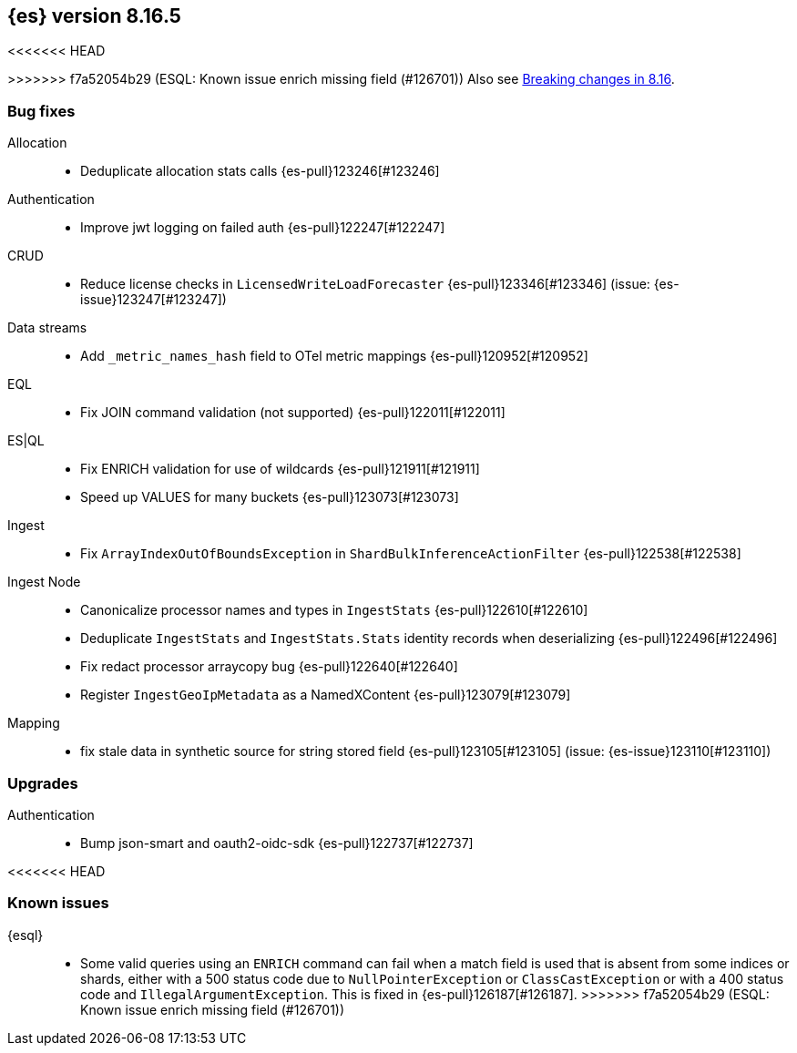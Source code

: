 [[release-notes-8.16.5]]
== {es} version 8.16.5

<<<<<<< HEAD
=======

>>>>>>> f7a52054b29 (ESQL: Known issue enrich missing field (#126701))
Also see <<breaking-changes-8.16,Breaking changes in 8.16>>.

[[bug-8.16.5]]
[float]
=== Bug fixes

Allocation::
* Deduplicate allocation stats calls {es-pull}123246[#123246]

Authentication::
* Improve jwt logging on failed auth {es-pull}122247[#122247]

CRUD::
* Reduce license checks in `LicensedWriteLoadForecaster` {es-pull}123346[#123346] (issue: {es-issue}123247[#123247])

Data streams::
* Add `_metric_names_hash` field to OTel metric mappings {es-pull}120952[#120952]

EQL::
* Fix JOIN command validation (not supported) {es-pull}122011[#122011]

ES|QL::
* Fix ENRICH validation for use of wildcards {es-pull}121911[#121911]
* Speed up VALUES for many buckets {es-pull}123073[#123073]

Ingest::
* Fix `ArrayIndexOutOfBoundsException` in `ShardBulkInferenceActionFilter` {es-pull}122538[#122538]

Ingest Node::
* Canonicalize processor names and types in `IngestStats` {es-pull}122610[#122610]
* Deduplicate `IngestStats` and `IngestStats.Stats` identity records when deserializing {es-pull}122496[#122496]
* Fix redact processor arraycopy bug {es-pull}122640[#122640]
* Register `IngestGeoIpMetadata` as a NamedXContent {es-pull}123079[#123079]

Mapping::
* fix stale data in synthetic source for string stored field {es-pull}123105[#123105] (issue: {es-issue}123110[#123110])

[[upgrade-8.16.5]]
[float]
=== Upgrades

Authentication::
* Bump json-smart and oauth2-oidc-sdk {es-pull}122737[#122737]

<<<<<<< HEAD
=======
[discrete]
[[known-issues-8.16.5]]
=== Known issues

{esql}::

* Some valid queries using an `ENRICH` command can fail when a match field is used that is absent from some indices or shards, either with a 500 status code due to `NullPointerException` or `ClassCastException` or with a 400 status code and `IllegalArgumentException`. This is fixed in {es-pull}126187[#126187].
>>>>>>> f7a52054b29 (ESQL: Known issue enrich missing field (#126701))
